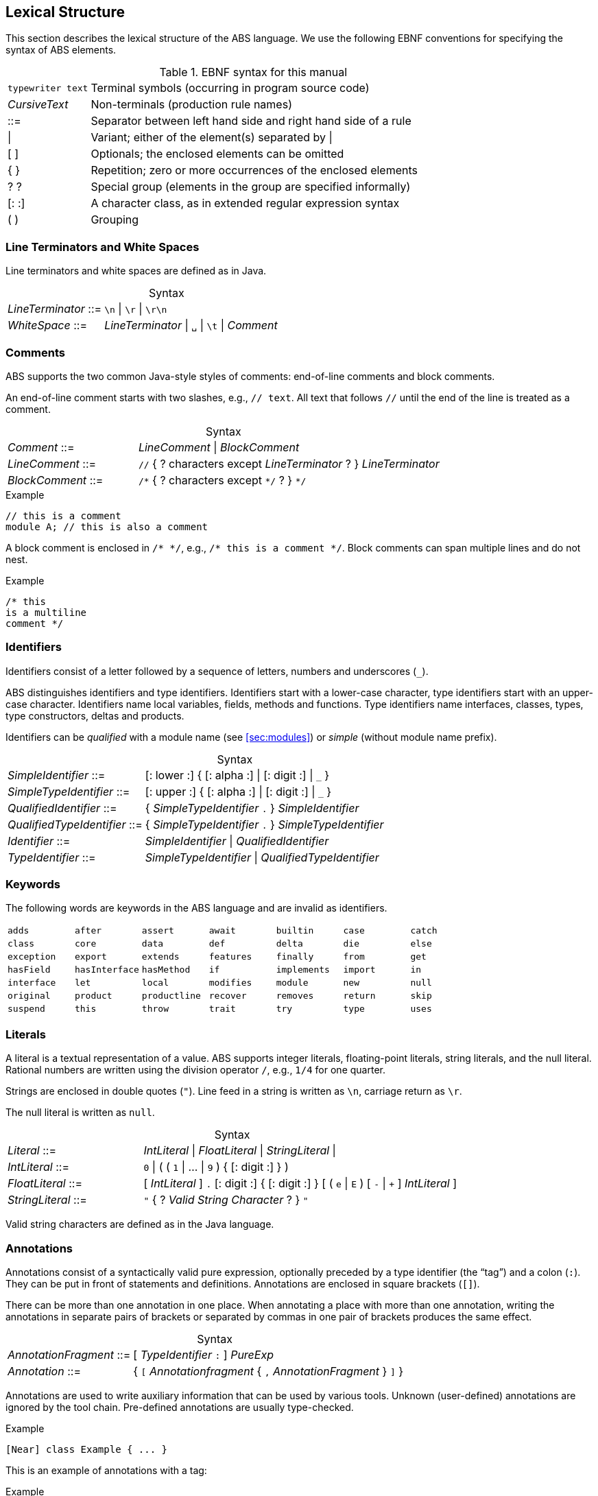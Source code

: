 == Lexical Structure

This section describes the lexical structure of the ABS language.  We use the
following EBNF conventions for specifying the syntax of ABS elements.

.EBNF syntax for this manual
[cols="1,5"]
|=====
| `typewriter text` | Terminal symbols (occurring in program source code)
| _CursiveText_ | Non-terminals (production rule names)
| ::= | Separator between left hand side and right hand side of a rule
| {vbar} | Variant; either of the element(s) separated by {vbar}
| [ ] | Optionals; the enclosed elements can be omitted
| { } | Repetition; zero or more occurrences of the enclosed elements
| ? ? | Special group (elements in the group are specified informally)
| [: :] | A character class, as in extended regular expression syntax
| ( ) | Grouping
|=====

=== Line Terminators and White Spaces

Line terminators and white spaces are defined as in Java.

[frame=topbot, options="noheader", grid=none, caption="", cols=">30,<70"]
.Syntax
|====
| _LineTerminator_ ::=
| `\n` {vbar} `\r` {vbar} `\r\n`

| _WhiteSpace_ ::=
| _LineTerminator_ {vbar} `␣` {vbar} `\t` {vbar} _Comment_
|====
// use U+2423 or U+2420 for the space symbol

=== Comments
ABS supports the two common Java-style styles of comments: end-of-line comments and block comments.

An end-of-line comment starts with two slashes, e.g., `// text`. All text that follows `//` until the end of the line is treated as a comment.

[frame=topbot, options="noheader", grid=none, caption="", cols=">30,<70"]
.Syntax
|====
| _Comment_ ::= | _LineComment_ {vbar} _BlockComment_ +
| _LineComment_ ::= | `//` { ? characters except _LineTerminator_ ? } _LineTerminator_ +
| _BlockComment_ ::= | `/\*` { ? characters except `*/` ? } `*/`
|====


.Example
[source]
----
// this is a comment
module A; // this is also a comment
----

A block comment is enclosed in `/{asterisk} {asterisk}/`,
e.g., `/{asterisk} this is a comment {asterisk}/`.  Block comments can span
multiple lines and do not nest.

.Example
[source]
----
/* this
is a multiline
comment */
----


=== Identifiers

Identifiers consist of a letter followed by a sequence of letters,
numbers and underscores (`_`).

ABS distinguishes identifiers and type identifiers.  Identifiers start
with a lower-case character, type identifiers start with an upper-case
character.  Identifiers name local variables, fields, methods and functions.
Type identifiers name interfaces, classes, types, type
constructors, deltas and products.

Identifiers can be _qualified_ with a module name (see <<sec:modules>>) or
_simple_ (without module name prefix).

[frame=topbot, options="noheader", grid=none, caption="", cols=">30,<70"]
.Syntax
|====
| _SimpleIdentifier_ ::= | [: lower :] { [: alpha :] {vbar} [: digit :] {vbar} `_` }

|_SimpleTypeIdentifier_ ::= | [: upper :] { [: alpha :] {vbar} [: digit :] {vbar} `_` }

|_QualifiedIdentifier_ ::= | { _SimpleTypeIdentifier_ `.` } _SimpleIdentifier_
|_QualifiedTypeIdentifier_ ::= | { _SimpleTypeIdentifier_ `.` } _SimpleTypeIdentifier_

|_Identifier_ ::= | _SimpleIdentifier_ {vbar} _QualifiedIdentifier_
|_TypeIdentifier_ ::= | _SimpleTypeIdentifier_ {vbar} _QualifiedTypeIdentifier_
|====

=== Keywords
The following words are keywords in the ABS language and are invalid as identifiers.

// TODO check and update this list

[format="csv", "ls="7",grid="none"]
|=====
`adds`, `after`, `assert`, `await`, `builtin`, `case`, `catch`
`class`, `core`, `data`, `def`, `delta`, `die`, `else`
`exception`, `export`, `extends`, `features`, `finally`, `from`, `get`
`hasField`, `hasInterface`, `hasMethod`, `if`, `implements`, `import`, `in`
`interface`, `let`, `local`, `modifies`, `module`, `new`, `null`
`original`, `product`, `productline`, `recover`, `removes`, `return`, `skip`
`suspend`, `this`, `throw`, `trait`, `try`, `type`, `uses`
`when`, `while`,,
|=====

[[sec:literals]]
=== Literals

A literal is a textual representation of a value. ABS supports integer
literals, floating-point literals, string literals, and the null literal.
Rational numbers are written using the division operator `/`, e.g., `1/4` for
one quarter.

Strings are enclosed in double quotes (`"`).  Line feed in a string is written
as `\n`, carriage return as `\r`.

The null literal is written as `null`.

[frame=topbot, options="noheader", grid=none, caption="", cols=">30,<70"]
.Syntax
|====
| _Literal_ ::= | _IntLiteral_ {vbar} _FloatLiteral_ {vbar} _StringLiteral_ {vbar}
| _IntLiteral_ ::= | `0` {vbar} ( ( `1` {vbar} ... {vbar} `9` ) { [: digit :] } )
| _FloatLiteral_ ::= | [ _IntLiteral_ ] `.` [: digit :] { [: digit :] } [ ( `e` {vbar} `E` ) [ `-` {vbar} `+` ] _IntLiteral_ ]
| _StringLiteral_ ::= | `"` { ? _Valid String Character_ ? } `"`
|====

Valid string characters are defined as in the Java language.


=== Annotations

Annotations consist of a syntactically valid pure expression, optionally
preceded by a type identifier (the “tag”) and a colon (`:`).  They can be put
in front of statements and definitions.  Annotations are enclosed in square
brackets (`[]`).

There can be more than one annotation in one place.  When annotating a place
with more than one annotation, writing the annotations in separate pairs of
brackets or separated by commas in one pair of brackets produces the same
effect.

[frame=topbot, options="noheader", grid=none, caption="", cols=">30,<70"]
.Syntax
|====
| _AnnotationFragment_ ::= | [ _TypeIdentifier_ `:` ] _PureExp_
| _Annotation_ ::= | { `[` _Annotationfragment_ { `,` _AnnotationFragment_ } `]` }
|====

Annotations are used to write auxiliary information that can be used by
various tools.  Unknown (user-defined) annotations are ignored by the
tool chain.  Pre-defined annotations are usually type-checked.

.Example
[source]
----
[Near] class Example { ... }
----

This is an example of annotations with a tag:

.Example
[source]
----
[Cost: 15, Deadline: Duration(20)] o!m();
----

The same annotations, written in separate brackets:

.Example
[source]
----
[Cost: 15] [Deadline: Duration(20)] o!m();
----


Annotations are associated with the following language construct.  In the
examples above, the first annotation pertains to the class definition of
`Example`, the second annotation pertains to the asynchronous method call
`o!m()`.

In general, it is not an error to have more than one annotation with the same
tag in the same place.  However, some pre-defined annotations might forbid
this.

